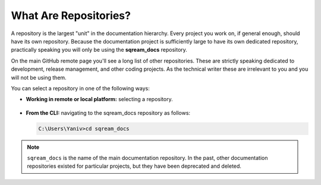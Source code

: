 .. _repositories:

***********************
What Are Repositories?
***********************
A repository is the largest "unit" in the documentation hierarchy. Every project you work on, if general enough, should have its own repository. Because the documentation project is sufficiently large to have its own dedicated repository, practically speaking you will only be using the **sqream_docs** repository.

On the main GitHub remote page you'll see a long list of other repositories. These are strictly speaking dedicated to development, release management, and other coding projects. As the technical writer these are irrelevant to you and you will not be using them.

You can select a repository in one of the following ways:

* **Working in remote or local platform:** selecting a repository.

   ::

* **From the CLI:** navigating to the sqream_docs repository as follows:

  .. code-block:: console

     C:\Users\Yaniv>cd sqream_docs

.. note:: ``sqream_docs`` is the name of the main documentation repository. In the past, other documentation repositories existed for particular projects, but they have been deprecated and deleted.
